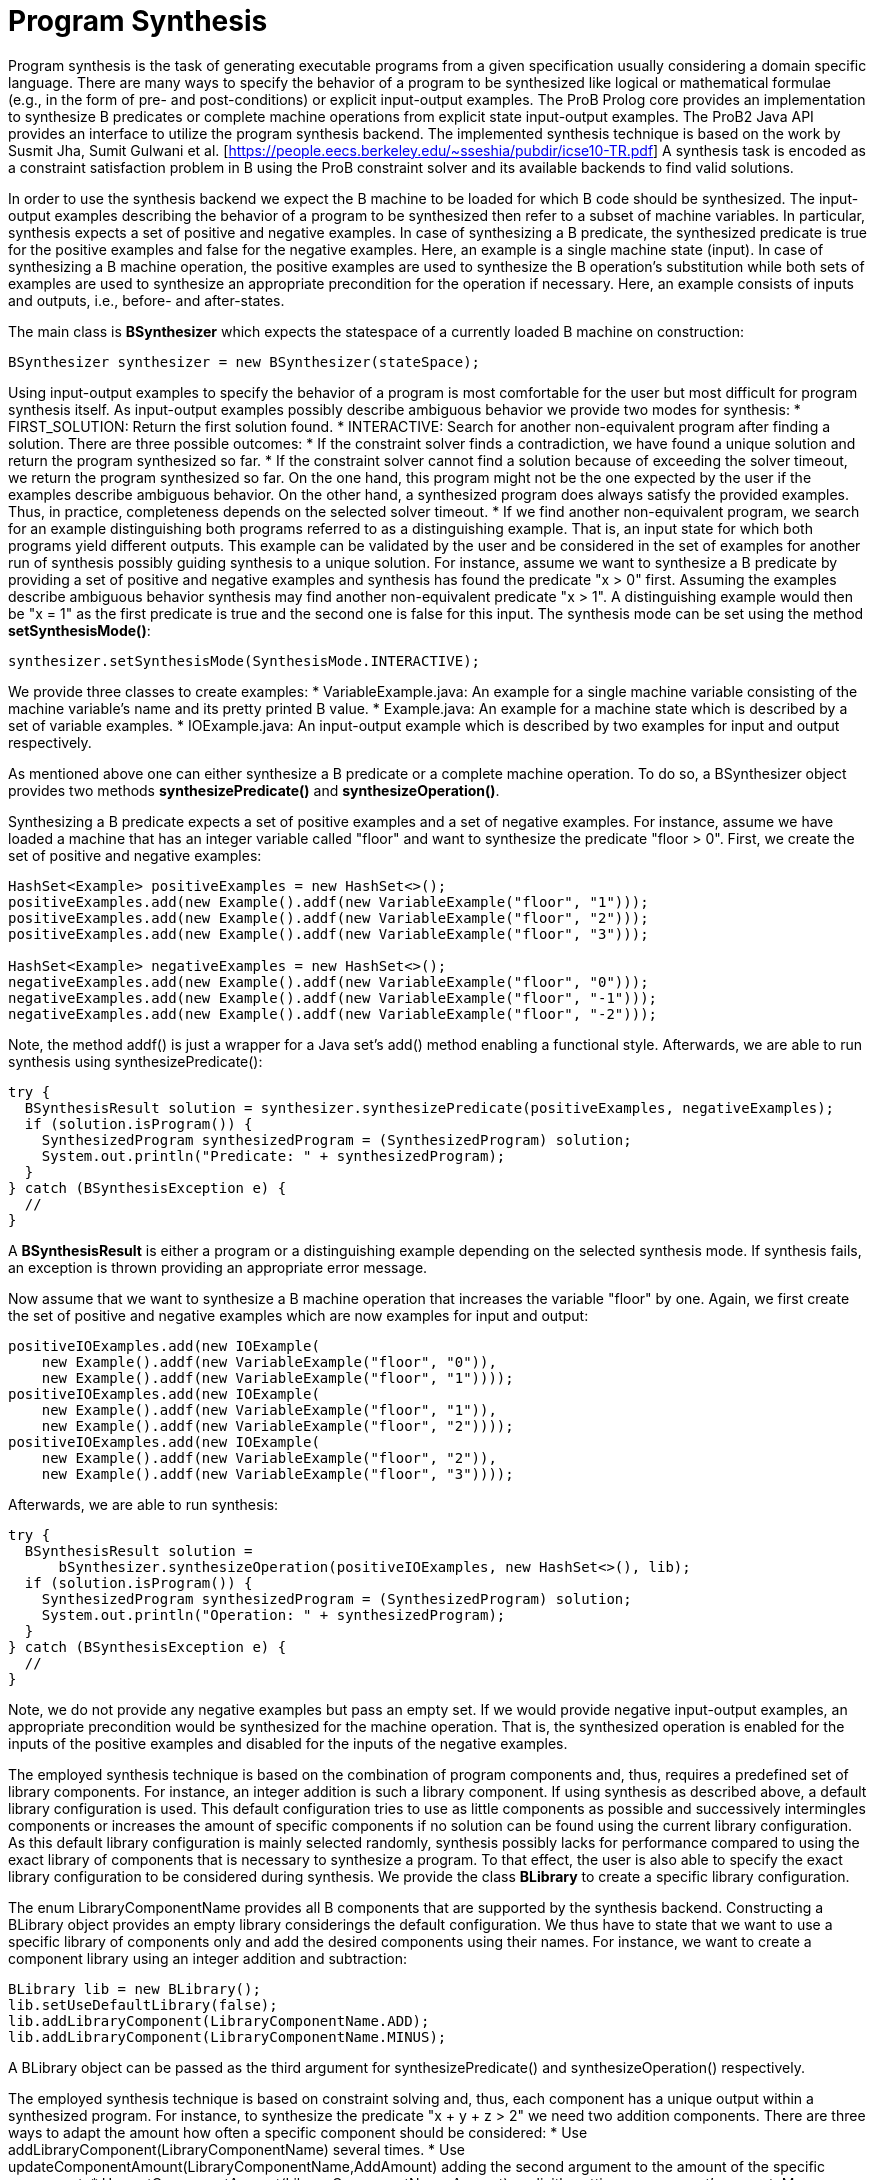
[[developer-program-synthesis]]
= Program Synthesis

Program synthesis is the task of generating executable programs from a given specification usually considering a domain specific language. There are many ways to specify the behavior of a program to be synthesized like logical or mathematical formulae (e.g., in the form of pre- and post-conditions) or explicit input-output examples.
The ProB Prolog core provides an implementation to synthesize B predicates or complete machine operations from explicit state input-output examples. The ProB2 Java API provides an interface to utilize the program synthesis backend.
The implemented synthesis technique is based on the work by Susmit Jha, Sumit Gulwani et al. [https://people.eecs.berkeley.edu/~sseshia/pubdir/icse10-TR.pdf]
A synthesis task is encoded as a constraint satisfaction problem in B using the ProB constraint solver and its available backends to find valid solutions.

In order to use the synthesis backend we expect the B machine to be loaded for which B code should be synthesized. The input-output examples describing the behavior of a program to be synthesized then refer to a subset of machine variables.
In particular, synthesis expects a set of positive and negative examples. In case of synthesizing a B predicate, the synthesized predicate is true for the positive examples and false for the negative examples. Here, an example is a single machine state (input). In case of synthesizing a B machine operation, the positive examples are used to synthesize the B operation's substitution while both sets of examples are used to synthesize an appropriate precondition for the operation if necessary. Here, an example consists of inputs and outputs, i.e., before- and after-states.

The main class is **BSynthesizer** which expects the statespace of a currently loaded B machine on construction:
[source, java]
----
BSynthesizer synthesizer = new BSynthesizer(stateSpace);
----

Using input-output examples to specify the behavior of a program is most comfortable for the user but most difficult for program synthesis itself. As input-output examples possibly describe ambiguous behavior we provide two modes for synthesis:
    * FIRST_SOLUTION: Return the first solution found.
    * INTERACTIVE: Search for another non-equivalent program after finding a solution. There are three possible outcomes:
        * If the constraint solver finds a contradiction, we have found a unique solution and return the program synthesized so far.
        * If the constraint solver cannot find a solution because of exceeding the solver timeout, we return the program synthesized so far. On the one hand, this program might not be the one expected by the user if the examples describe ambiguous behavior. On the other hand, a synthesized program does always satisfy the provided examples. Thus, in practice, completeness depends on the selected solver timeout.
        * If we find another non-equivalent program, we search for an example distinguishing both programs referred to as a distinguishing example. That is, an input state for which both programs yield different outputs. This example can be validated by the user and be considered in the set of examples for another run of synthesis possibly guiding synthesis to a unique solution. For instance, assume we want to synthesize a B predicate by providing a set of positive and negative examples and synthesis has found the predicate "x > 0" first. Assuming the examples describe ambiguous behavior synthesis may find another non-equivalent predicate "x > 1". A distinguishing example would then be "x = 1" as the first predicate is true and the second one is false for this input.
The synthesis mode can be set using the method **setSynthesisMode()**:
[source, java]
----
synthesizer.setSynthesisMode(SynthesisMode.INTERACTIVE);
----

We provide three classes to create examples:
    * VariableExample.java: An example for a single machine variable consisting of the machine variable's name and its pretty printed B value.
    * Example.java: An example for a machine state which is described by a set of variable examples.
    * IOExample.java: An input-output example which is described by two examples for input and output respectively.

As mentioned above one can either synthesize a B predicate or a complete machine operation. To do so, a BSynthesizer object provides two methods **synthesizePredicate()** and **synthesizeOperation()**.

Synthesizing a B predicate expects a set of positive examples and a set of negative examples.
For instance, assume we have loaded a machine that has an integer variable called "floor" and want to synthesize the predicate "floor > 0".
First, we create the set of positive and negative examples:
[source, java]
----
HashSet<Example> positiveExamples = new HashSet<>();
positiveExamples.add(new Example().addf(new VariableExample("floor", "1")));
positiveExamples.add(new Example().addf(new VariableExample("floor", "2")));
positiveExamples.add(new Example().addf(new VariableExample("floor", "3")));

HashSet<Example> negativeExamples = new HashSet<>();
negativeExamples.add(new Example().addf(new VariableExample("floor", "0")));
negativeExamples.add(new Example().addf(new VariableExample("floor", "-1")));
negativeExamples.add(new Example().addf(new VariableExample("floor", "-2")));
----
Note, the method addf() is just a wrapper for a Java set's add() method enabling a functional style.
Afterwards, we are able to run synthesis using synthesizePredicate():
[source, java]
----
try {
  BSynthesisResult solution = synthesizer.synthesizePredicate(positiveExamples, negativeExamples);
  if (solution.isProgram()) {
    SynthesizedProgram synthesizedProgram = (SynthesizedProgram) solution;
    System.out.println("Predicate: " + synthesizedProgram);
  }
} catch (BSynthesisException e) {
  //
}
----
A **BSynthesisResult** is either a program or a distinguishing example depending on the selected synthesis mode.
If synthesis fails, an exception is thrown providing an appropriate error message.

Now assume that we want to synthesize a B machine operation that increases the variable "floor" by one. Again, we first create the set of positive and negative examples which are now examples for input and output:
[source, java]
----
positiveIOExamples.add(new IOExample(
    new Example().addf(new VariableExample("floor", "0")),
    new Example().addf(new VariableExample("floor", "1"))));
positiveIOExamples.add(new IOExample(
    new Example().addf(new VariableExample("floor", "1")),
    new Example().addf(new VariableExample("floor", "2"))));
positiveIOExamples.add(new IOExample(
    new Example().addf(new VariableExample("floor", "2")),
    new Example().addf(new VariableExample("floor", "3"))));
----
Afterwards, we are able to run synthesis:
[source, java]
----
try {
  BSynthesisResult solution =
      bSynthesizer.synthesizeOperation(positiveIOExamples, new HashSet<>(), lib);
  if (solution.isProgram()) {
    SynthesizedProgram synthesizedProgram = (SynthesizedProgram) solution;
    System.out.println("Operation: " + synthesizedProgram);
  }
} catch (BSynthesisException e) {
  //
}
----
Note, we do not provide any negative examples but pass an empty set. If we would provide negative input-output examples, an appropriate precondition would be synthesized for the machine operation. That is, the synthesized operation is enabled for the inputs of the positive examples and disabled for the inputs of the negative examples.

The employed synthesis technique is based on the combination of program components and, thus, requires a predefined set of library components. For instance, an integer addition is such a library component. If using synthesis as described above, a default library configuration is used. This default configuration tries to use as little components as possible and successively intermingles components or increases the amount of specific components if no solution can be found using the current library configuration. As this default library configuration is mainly selected randomly, synthesis possibly lacks for performance compared to using the exact library of components that is necessary to synthesize a program. To that effect, the user is also able to specify the exact library configuration to be considered during synthesis. We provide the class **BLibrary** to create a specific library configuration.

The enum LibraryComponentName provides all B components that are supported by the synthesis backend. Constructing a BLibrary object provides an empty library considerings the default configuration. We thus have to state that we want to use a specific library of components only and add the desired components using their names. For instance, we want to create a component library using an integer addition and subtraction:
[source, java]
----
BLibrary lib = new BLibrary();
lib.setUseDefaultLibrary(false);
lib.addLibraryComponent(LibraryComponentName.ADD);
lib.addLibraryComponent(LibraryComponentName.MINUS);
----
A BLibrary object can be passed as the third argument for synthesizePredicate() and synthesizeOperation() respectively.

The employed synthesis technique is based on constraint solving and, thus, each component has a unique output within a synthesized program. For instance, to synthesize the predicate "x + y + z > 2" we need two addition components. There are three ways to adapt the amount how often a specific component should be considered:
    * Use addLibraryComponent(LibraryComponentName) several times.
    * Use updateComponentAmount(LibraryComponentName,AddAmount) adding the second argument to the amount of the specific component.
    * Use setComponentAmount(LibraryComponentName,Amount) explicitly setting a component's amount.
Moreover, one can define whether synthesis should consider constants that have to be enumerated by the solver by using the method setEnumerateConstants(). If is false, only constants that are in the scope of the currently loaded machine are considered. For instance, if the current machine does not define any integer constant and we want to synthesize a predicate "x + 1 > y" the constraint solver needs to enumerate an integer constant to the value of 1 to achieve the desired behavior.
If synthesizing an operation, one can further define whether if-statements should be considered during synthesis represented by the enum **ConsiderIfType**. There are three possibilities:
    * NONE: Do not consider if-statements.
    * EXPLICIT: Use explicit if-then-else expressions as supported by ProB (this might be slow depending on the problem at hand).
    * IMPLICIT: Do not use explicit if-statements but possibly synthesize several machine operations with appropriate preconditions instead (semantically equivalent to using explicit if-statements in a single machine operation).

